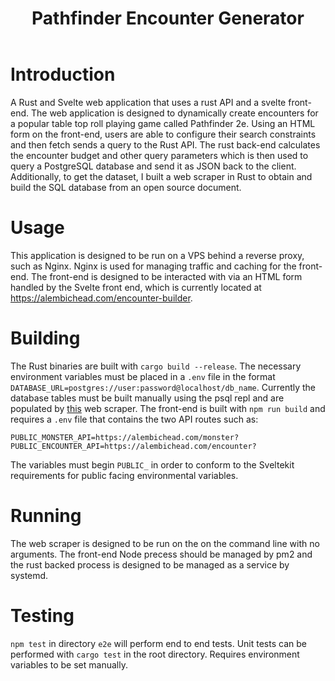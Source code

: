 #+title: Pathfinder Encounter Generator

* Introduction

A Rust  and Svelte  web application that uses a rust API and a svelte front-end. The web application is designed to dynamically create encounters for a popular table top roll playing game called Pathfinder 2e. Using an HTML form on the front-end, users are able to configure their search constraints and then fetch sends a query to the Rust API. The rust back-end calculates the encounter budget and other query parameters which is then used to query a PostgreSQL database and send it as JSON back to the client. Additionally, to get the dataset, I built a web scraper in Rust to obtain and build the SQL database from an open source document.

* Usage 
This application is designed to be run on a VPS behind a reverse proxy, such as Nginx. Nginx is used for managing traffic and caching for the front-end. The front-end is designed to be interacted with via an HTML form handled by the Svelte front end, which is currently located at [[https://alembichead.com/encounter-builder]].

* Building 
The Rust binaries are built with =cargo build --release=. The necessary environment variables must be placed in a =.env= file in the format ~DATABASE_URL=postgres://user:password@localhost/db_name~. Currently the database tables must be built manually using the psql repl and are populated by [[https://github.com/Naokotani/encouter-builder-scraper][this]] web scraper. The front-end is built with =npm run build= and requires a =.env= file that contains the two API routes such as:

~PUBLIC_MONSTER_API=https://alembichead.com/monster?~
~PUBLIC_ENCOUNTER_API=https://alembichead.com/encounter?~

The variables must begin =PUBLIC_= in order to conform to the Sveltekit requirements for public facing environmental variables.

* Running
The web scraper is designed to be run on the on the command line with no arguments. The front-end Node precess should be managed by pm2 and the rust backed process is designed to be managed  as a service by systemd. 

* Testing
=npm test= in directory =e2e= will perform end to end tests. Unit tests can be performed with =cargo test= in the root directory. Requires environment variables to be set manually.

